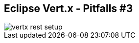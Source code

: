 ++++
<section>
<h2><span class="component">Eclipse Vert.x</span> - Pitfalls #3</h2>
++++

image::vertx-rest-setup.png[]

++++
    <aside class="notes">
    </aside>
</section>
++++